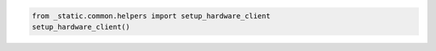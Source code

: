 .. code:: ipython3

    from _static.common.helpers import setup_hardware_client
    setup_hardware_client()

